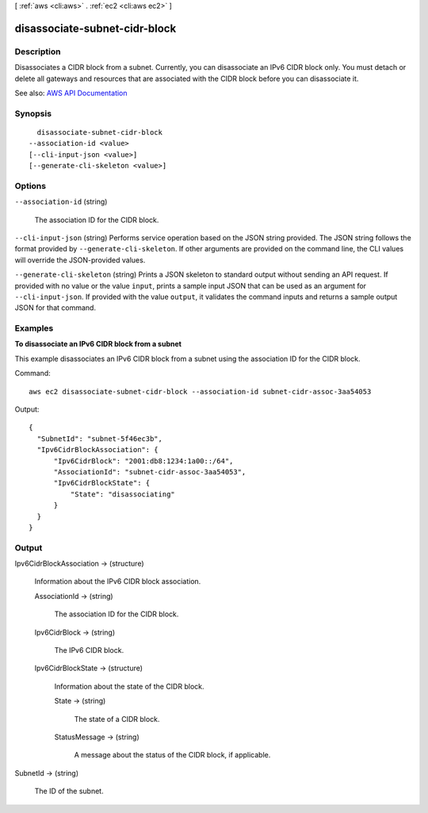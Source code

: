 [ :ref:`aws <cli:aws>` . :ref:`ec2 <cli:aws ec2>` ]

.. _cli:aws ec2 disassociate-subnet-cidr-block:


******************************
disassociate-subnet-cidr-block
******************************



===========
Description
===========



Disassociates a CIDR block from a subnet. Currently, you can disassociate an IPv6 CIDR block only. You must detach or delete all gateways and resources that are associated with the CIDR block before you can disassociate it. 



See also: `AWS API Documentation <https://docs.aws.amazon.com/goto/WebAPI/ec2-2016-11-15/DisassociateSubnetCidrBlock>`_


========
Synopsis
========

::

    disassociate-subnet-cidr-block
  --association-id <value>
  [--cli-input-json <value>]
  [--generate-cli-skeleton <value>]




=======
Options
=======

``--association-id`` (string)


  The association ID for the CIDR block.

  

``--cli-input-json`` (string)
Performs service operation based on the JSON string provided. The JSON string follows the format provided by ``--generate-cli-skeleton``. If other arguments are provided on the command line, the CLI values will override the JSON-provided values.

``--generate-cli-skeleton`` (string)
Prints a JSON skeleton to standard output without sending an API request. If provided with no value or the value ``input``, prints a sample input JSON that can be used as an argument for ``--cli-input-json``. If provided with the value ``output``, it validates the command inputs and returns a sample output JSON for that command.



========
Examples
========

**To disassociate an IPv6 CIDR block from a subnet**

This example disassociates an IPv6 CIDR block from a subnet using the association ID for the CIDR block.

Command::

  aws ec2 disassociate-subnet-cidr-block --association-id subnet-cidr-assoc-3aa54053

Output::

  {
    "SubnetId": "subnet-5f46ec3b", 
    "Ipv6CidrBlockAssociation": {
        "Ipv6CidrBlock": "2001:db8:1234:1a00::/64", 
        "AssociationId": "subnet-cidr-assoc-3aa54053", 
        "Ipv6CidrBlockState": {
            "State": "disassociating"
        }
    }
  }

======
Output
======

Ipv6CidrBlockAssociation -> (structure)

  

  Information about the IPv6 CIDR block association.

  

  AssociationId -> (string)

    

    The association ID for the CIDR block.

    

    

  Ipv6CidrBlock -> (string)

    

    The IPv6 CIDR block.

    

    

  Ipv6CidrBlockState -> (structure)

    

    Information about the state of the CIDR block.

    

    State -> (string)

      

      The state of a CIDR block.

      

      

    StatusMessage -> (string)

      

      A message about the status of the CIDR block, if applicable.

      

      

    

  

SubnetId -> (string)

  

  The ID of the subnet.

  

  


